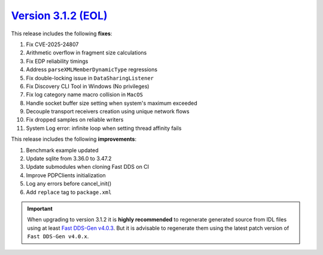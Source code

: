 `Version 3.1.2 (EOL) <https://fast-dds.docs.eprosima.com/en/v3.1.2/index.html>`_
^^^^^^^^^^^^^^^^^^^^^^^^^^^^^^^^^^^^^^^^^^^^^^^^^^^^^^^^^^^^^^^^^^^^^^^^^^^^^^^^

This release includes the following **fixes**:

#. Fix CVE-2025-24807
#. Arithmetic overflow in fragment size calculations
#. Fix EDP reliability timings
#. Address ``parseXMLMemberDynamicType`` regressions
#. Fix double-locking issue in ``DataSharingListener``
#. Fix Discovery CLI Tool in Windows (No privileges)
#. Fix log category name macro collision in ``MacOS``
#. Handle socket buffer size setting when system's maximum exceeded
#. Decouple transport receivers creation using unique network flows
#. Fix dropped samples on reliable writers
#. System Log error: infinite loop when setting thread affinity fails

This release includes the following **improvements**:

#. Benchmark example updated
#. Update sqlite from 3.36.0 to 3.47.2
#. Update submodules when cloning Fast DDS on CI
#. Improve PDPClients initialization
#. Log any errors before cancel_init()
#. Add ``replace`` tag to ``package.xml``

.. important::

    When upgrading to version 3.1.2 it is **highly recommended** to regenerate generated source from IDL files
    using at least `Fast DDS-Gen v4.0.3 <https://github.com/eProsima/Fast-DDS-Gen/releases/tag/v4.0.3>`_.
    But it is advisable to regenerate them using the latest patch version of ``Fast DDS-Gen v4.0.x``.
